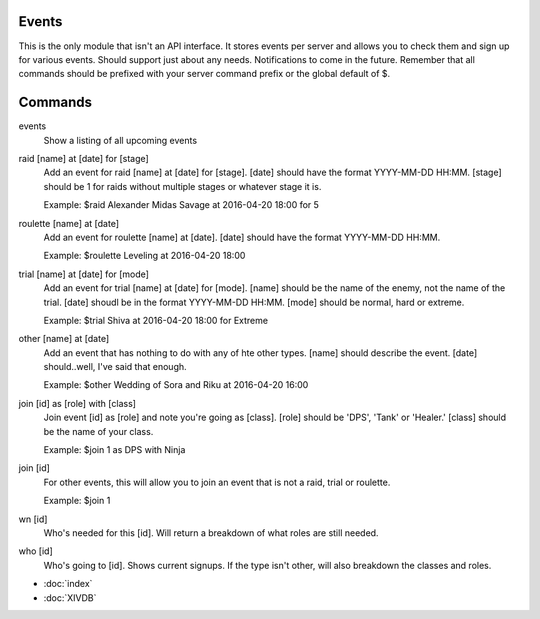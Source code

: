 Events
======

This is the only module that isn't an API interface. It stores events per server and allows you to check them and sign up for various events. Should support just about any needs. Notifications to come in the future. Remember that all commands should be prefixed with your server command prefix or the global default of $.

Commands
========
events
    Show a listing of all upcoming events

raid [name] at [date] for [stage]
    Add an event for raid [name] at [date] for [stage]. [date] should have the format YYYY-MM-DD HH:MM. [stage] should be 1 for raids without multiple stages or whatever stage it is.

    Example: $raid Alexander Midas Savage at 2016-04-20 18:00 for 5

roulette [name] at [date]
    Add an event for roulette [name] at [date]. [date] should have the format YYYY-MM-DD HH:MM.

    Example: $roulette Leveling at 2016-04-20 18:00

trial [name] at [date] for [mode]
    Add an event for trial [name] at [date] for [mode]. [name] should be the name of the enemy, not the name of the trial. [date] shoudl be in the format YYYY-MM-DD HH:MM. [mode] should be normal, hard or extreme.

    Example: $trial Shiva at 2016-04-20 18:00 for Extreme

other [name] at [date]
    Add an event that has nothing to do with any of hte other types. [name] should describe the event. [date] should..well, I've said that enough.

    Example: $other Wedding of Sora and Riku at 2016-04-20 16:00

join [id] as [role] with [class]
    Join event [id] as [role] and note you're going as [class]. [role] should be 'DPS', 'Tank' or 'Healer.' [class] should be the name of your class.

    Example: $join 1 as DPS with Ninja

join [id]
    For other events, this will allow you to join an event that is not a raid, trial or roulette.

    Example: $join 1

wn [id]
     Who's needed for this [id]. Will return a breakdown of what roles are still needed.

who [id]
    Who's going to [id]. Shows current signups. If the type isn't other, will also breakdown the classes and roles.

* :doc:`index`
* :doc:`XIVDB`